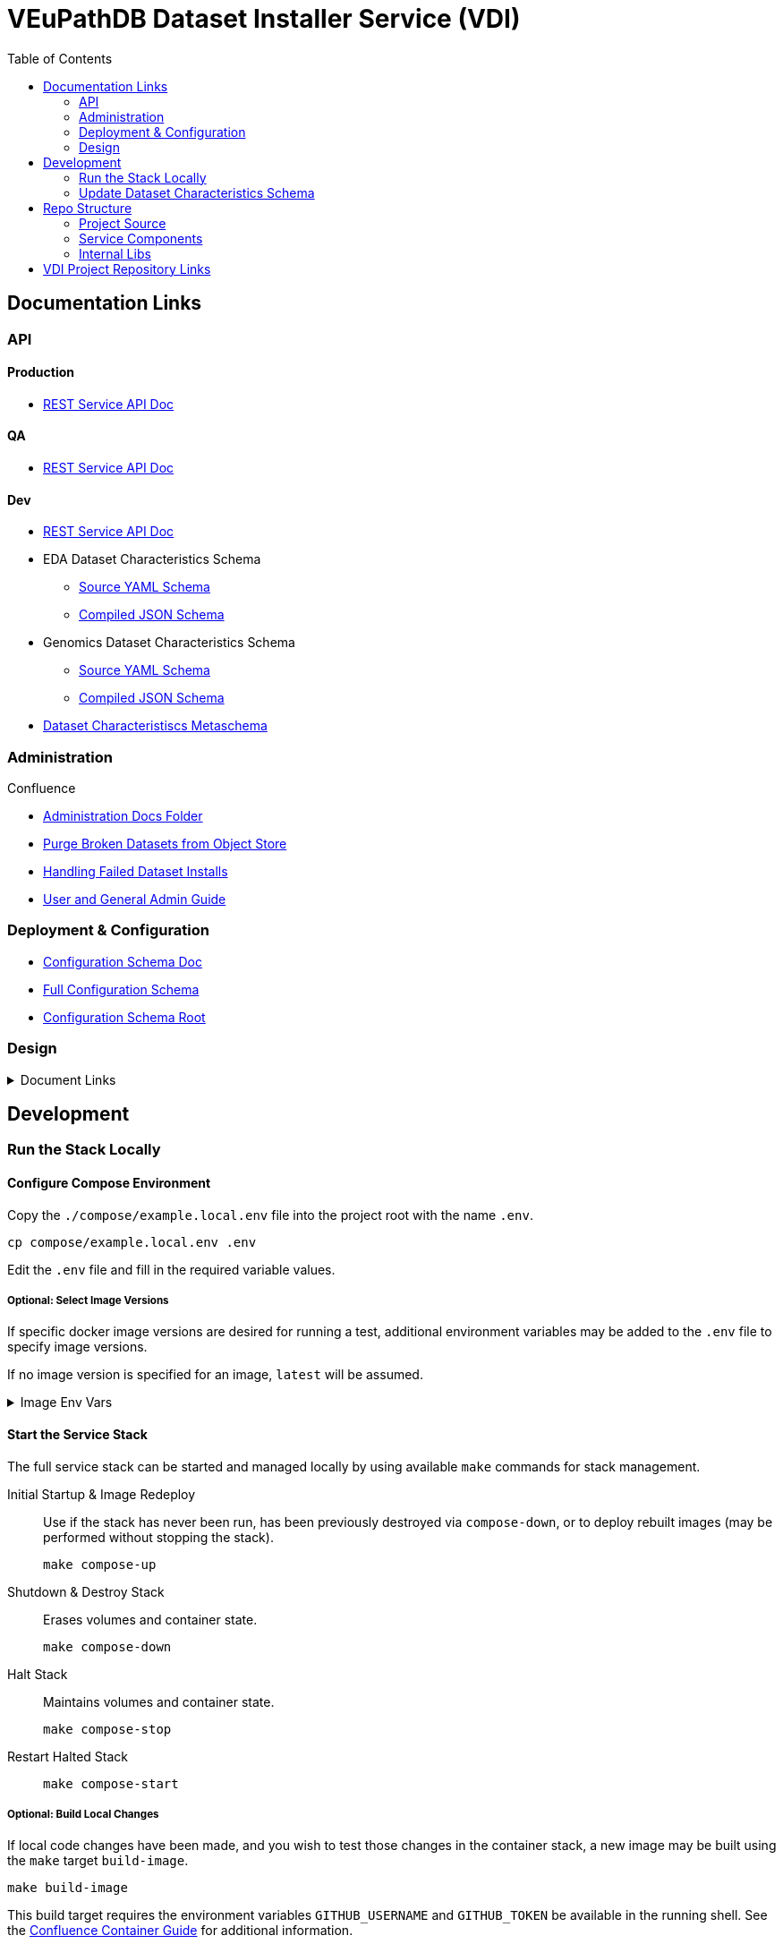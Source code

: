 = VEuPathDB Dataset Installer Service (VDI)
:source-highlighter: highlightjs
:toc:

:confluence: https://veupathdb.atlassian.net/wiki/spaces

ifdef::env-github[]
:tip-caption: :bulb:
:note-caption: :information_source:
:important-caption: :heavy_exclamation_mark:
:caution-caption: :fire:
:warning-caption: :warning:
endif::[]

ifndef::env-github[]
:icons: font
endif::[]


== Documentation Links

=== API

==== Production

* link:https://veupathdb.github.io/vdi-service/prod/vdi-api.html[REST Service API Doc]
//* Configuration Schema Doc
//* Full Configuration Schema
//* Configuration Schema Root


==== QA

* link:https://veupathdb.github.io/vdi-service/qa/vdi-api.html[REST Service API Doc]
//* Configuration Schema Doc
//* Full Configuration Schema
//* Configuration Schema Root


==== Dev

* link:https://veupathdb.github.io/vdi-service/dev/vdi-api.html[REST Service API Doc]
* EDA Dataset Characteristics Schema
** link:service/schema/data/dataset-characteristics.eda.yml[Source YAML Schema]
** link:https://veupathdb.github.io/vdi-service/dev/schema/data/dataset-characteristics.eda.json[Compiled JSON Schema]
* Genomics Dataset Characteristics Schema
** link:service/schema/data/dataset-characteristics.genomics.yml[Source YAML Schema]
** link:https://veupathdb.github.io/vdi-service/dev/schema/data/dataset-characteristics.genomics.json[Compiled JSON Schema]
* link:https://veupathdb.github.io/vdi-service/dev/schema/data/dataset-characteristics.metaschema.json[Dataset Characteristiscs Metaschema]


=== Administration

.Confluence
* link:{confluence}/TECH/folder/1006829569[Administration Docs Folder]
* link:{confluence}/TECH/pages/1006698498/Purge+Broken+Dataset+Folders+from+MinIO[Purge Broken Datasets from Object Store]
* link:{confluence}/TECH/pages/1283817474/Handling+Failed+Dataset+Installs[Handling Failed Dataset Installs]
* link:{confluence}/UI/pages/553680929/VDI+User+and+Administration+Guide[User and General Admin Guide]

=== Deployment & Configuration

* link:https://veupathdb.github.io/vdi-service/dev/config-schema.html[Configuration Schema Doc]
* link:https://veupathdb.github.io/vdi-service/dev/schema/config/full-config.json[Full Configuration Schema]
* link:https://veupathdb.github.io/vdi-service/dev/schema/config/stack-config.json[Configuration Schema Root]


=== Design

.Document Links
[%collapsible]
====
Initial Design::
+
--
* link:docs/outdated/overview/overview.html[Original Overview]
--

Feature Expansion::
+
--
* link:{confluence}/UI/pages/1292599331/VDI+Feature+Dataset+Data+Revisioning[Dataset Revisioning]
--
====


== Development

=== Run the Stack Locally

==== Configure Compose Environment

Copy the `./compose/example.local.env` file into the project root with the name
`.env`.

[source, shell]
----
cp compose/example.local.env .env
----

Edit the `.env` file and fill in the required variable values.

===== Optional: Select Image Versions

If specific docker image versions are desired for running a test, additional
environment variables may be added to the `.env` file to specify image versions.

If no image version is specified for an image, `latest` will be assumed.

.Image Env Vars
[%collapsible]
====
[source, dotenv]
----
VDI_CACHE_DB_TAG=latest
VDI_KAFKA_TAG=latest

VDI_SERVICE_TAG=latest

VDI_PLUGIN_BIGWIG_TAG=latest
VDI_PLUGIN_BIOM_TAG=latest
VDI_PLUGIN_EXAMPLE_TAG=latest
VDI_PLUGIN_GENELIST_TAG=latest
VDI_PLUGIN_ISASIMPLE_TAG=latest
VDI_PLUGIN_NOOP_TAG=latest
VDI_PLUGIN_WRANGLER_TAG=latest
VDI_PLUGIN_RNASEQ_TAG=latest
----
====

==== Start the Service Stack

The full service stack can be started and managed locally by using available
`make` commands for stack management.

Initial Startup & Image Redeploy::
Use if the stack has never been run, has been previously destroyed via
`compose-down`, or to deploy rebuilt images (may be performed without stopping
the stack).
+
[source, shell]
----
make compose-up
----

Shutdown & Destroy Stack::
Erases volumes and container state.
+
[source, shell]
----
make compose-down
----

Halt Stack::
Maintains volumes and container state.
+
[source, shell]
----
make compose-stop
----

Restart Halted Stack::
+
[source, shell]
----
make compose-start
----


===== Optional: Build Local Changes

If local code changes have been made, and you wish to test those changes in the
container stack, a new image may be built using the `make` target `build-image`.

[source, shell]
----
make build-image
----

This build target requires the environment variables `GITHUB_USERNAME` and
`GITHUB_TOKEN` be available in the running shell.  See the
{confluence}/TECH/pages/108560402/Deploy+Containerized+Services+for+Local+Development[Confluence Container Guide]
for additional information.

=== Update Dataset Characteristics Schema

.Optional: Lightweight Checkout
[%collapsible]
====
Clones only the dataset characteristics schema files without pulling down the
full repository source.

[source, shell]
----
git clone git@github.com:VEuPathDB/vdi-service --depth 1 --filter tree:0 \
  && cd vdi-service \
  && git sparse-checkout set --no-cone /service/schema/data \
  && git checkout
----
====

The dataset characteristics validation schema files are JSON schema, written in
YAML that live in the link:service/schema/data/[data schema directory].

The schema files themselves are validated using the included metaschema JSON
file, which may be plugged into many smart editors to automatically validate
the dataset schema as it is being edited.


== Repo Structure

The VDI service repository root directory contains subdirectories for source
code, configuration, documentation, and deployment related files.  Most
development tasks will be performed in the subprojects under the `./service`
directory.

=== Project Source

The `./service` directory contains the VDI service source code and compiled Jar
contents.

A generally important detail about the project that makes the division of
subprojects here more easily understandable is that the VDI container service is
not a single application, but is actually 11 independent, self-contained
applications running on a single JVM.

The `./service` directory is divided up by category:

[cols="2,8"]
|===
| link:service/bootstrap/[`bootstrap`]
| Contains the root 'Main' class that is called when executing the compiled jar.
This project is responsible for starting up the component processes that make up
the VDI container service.

| link:service/lib/[`lib`]
| Contains shared code used by multiple component sub-applications.

| link:service/module/[`module`]
| Contains the source for the individual component sub-applications that make up
the VDI container service.

| link:service/schema/[`schema`]
| Contains the JSON schema definitions for dataset metadata and the service
configuration files.

| link:service/gradle/[`gradle`]
| Contains the Gradle dependency catalogue declaring the dependency versions for
all libraries used by all VDI service sub-projects.

| link:service/buildSrc/[`buildSrc`]
| Source for gradle build extensions that are complex enough to warrant their
own class and/or source file.
|===


[NOTE]
Gradle tasks may be executed from this directory directly without the `:service`
prefix that is required for tasks executed from the project root.

=== Service Components

==== Lanes

Dataset event handlers.  Each lane is a separate process that subscribes to a
Kafka channel and operates on datasets whose information is provided in the
incoming events.

* link:service/module/lane/hard-delete/[Hard Delete]
* link:service/module/lane/import/[Import]
* link:service/module/lane/install/[Install Data]
* link:service/module/lane/reconciliation/[Reconciliation]
* link:service/module/lane/sharing/[Share]
* link:service/module/lane/soft-delete/[Soft Delete]
* link:service/module/lane/update-meta/[Update Meta]

==== Rest Service

The rest service is the public API through which users and administrators
communicate with and operate on the VDI system.

* link:service/module/rest-service/[Rest API Service]

==== Daemons

Independent background tasks.

* link:service/module/daemon/event-router/[MinIO Event Router]
* link:service/module/daemon/pruner/[Stale Object Pruner]
* link:service/module/daemon/reconciler/[Dataset Reconciler]

==== Bootstrapper

The bootstrapper is responsible for starting up the service modules listed above
and ensuring a full JVM shutdown if any service module crashes.

* link:service/bootstrap/[Bootstrapper]

=== Internal Libs

.link:service/lib/dataset/[Dataset Management]
* link:service/lib/dataset/pruner[Dataset Pruner Implementation]
* link:service/lib/dataset/reconciler/[Dataset Reconciler Implementation]
* link:service/lib/dataset/reinstaller/[Dataset Reinstaller]

.link:service/lib/db/[Database Interaction]
* link:service/lib/db/application/[Application DB Client]
* link:service/lib/db/internal/[Internal DB Client]
* link:service/lib/db/common/[Shared DB Components]

.link:service/lib/plugin/[Plugin Communication]
* link:service/lib/plugin/client[Plugin HTTP Client]
* link:service/lib/plugin/registry/[Enabled Plugin Mapping]

.link:service/lib/external[External Service APIs]
* link:service/lib/external/kafka[Kafka Client]
* link:service/lib/external/ldap[LDAP Utilities]
* link:service/lib/external/rabbit[Rabbit Client]
* link:service/lib/external/s3[MinIO Dataset Management Wrapper]

.Misc
* link:service/lib/async/[Async Utilities]
* link:service/lib/common/[Universal Components]
* link:service/lib/config/[Dumb Service Config POJOs]
* link:service/lib/install-target/[Dataset Install Target Registry]
* link:service/lib/module-core/[Service/Module Core API]
* link:service/lib/test-utils[Unit Test Utilities]


== VDI Project Repository Links

.Services
* https://github.com/VEuPathDB/vdi-service[VDI Core Service]
* https://github.com/VEuPathDB/vdi-plugin-handler-server[VDI Plugin Handler Service]

.Plugins
* https://github.com/VEuPathDB/vdi-plugin-bigwig[bigWig]
* https://github.com/VEuPathDB/vdi-plugin-biom[BIOM]
* https://github.com/VEuPathDB/vdi-plugin-genelist[Gene List]
* https://github.com/VEuPathDB/vdi-plugin-isasimple[ISA Study]
* https://github.com/VEuPathDB/vdi-plugin-noop[NoOp]
* https://github.com/VEuPathDB/vdi-plugin-wrangler[Phenotype]
* https://github.com/VEuPathDB/vdi-plugin-rnaseq[RNA-Seq]

.Docker Images
* https://github.com/VEuPathDB/vdi-internal-db[Cache DB Docker Image]
* https://github.com/VEuPathDB/docker-gus-apidb-base[Gus/ApiDB Schema Base] +
[.small]#_Not explicitly part of VDI, but the base image for several plugins_#

.Service Libraries
* https://github.com/VEuPathDB/vdi-component-common[Commons Library]
* https://github.com/VEuPathDB/vdi-component-json[JSON Utilities]

.Plugin Libraries
* https://github.com/VEuPathDB/lib-vdi-plugin-rnaseq[lib-rnaseq]
* https://github.com/VEuPathDB/lib-vdi-plugin-study[lib-study]

.Misc
* https://github.com/VEuPathDB/vdi-plugin-example[Example Plugin]
* https://github.com/VEuPathDB/VdiSchema[VDI App DB Schema]
c
